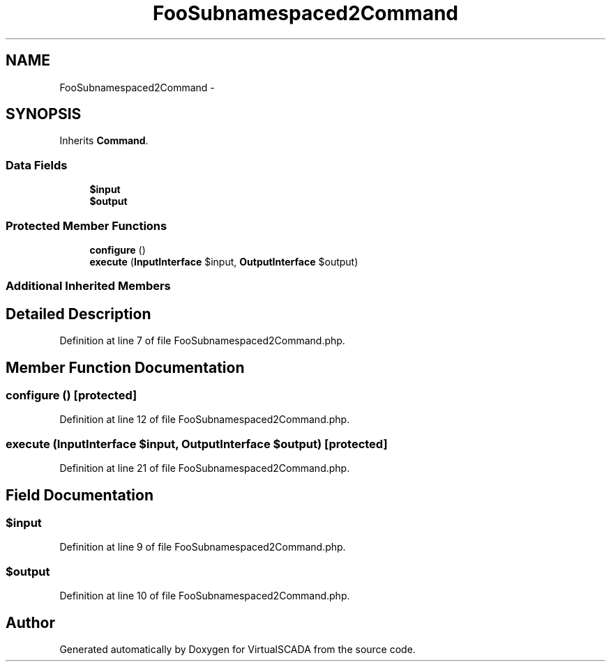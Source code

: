 .TH "FooSubnamespaced2Command" 3 "Tue Apr 14 2015" "Version 1.0" "VirtualSCADA" \" -*- nroff -*-
.ad l
.nh
.SH NAME
FooSubnamespaced2Command \- 
.SH SYNOPSIS
.br
.PP
.PP
Inherits \fBCommand\fP\&.
.SS "Data Fields"

.in +1c
.ti -1c
.RI "\fB$input\fP"
.br
.ti -1c
.RI "\fB$output\fP"
.br
.in -1c
.SS "Protected Member Functions"

.in +1c
.ti -1c
.RI "\fBconfigure\fP ()"
.br
.ti -1c
.RI "\fBexecute\fP (\fBInputInterface\fP $input, \fBOutputInterface\fP $output)"
.br
.in -1c
.SS "Additional Inherited Members"
.SH "Detailed Description"
.PP 
Definition at line 7 of file FooSubnamespaced2Command\&.php\&.
.SH "Member Function Documentation"
.PP 
.SS "configure ()\fC [protected]\fP"

.PP
Definition at line 12 of file FooSubnamespaced2Command\&.php\&.
.SS "execute (\fBInputInterface\fP $input, \fBOutputInterface\fP $output)\fC [protected]\fP"

.PP
Definition at line 21 of file FooSubnamespaced2Command\&.php\&.
.SH "Field Documentation"
.PP 
.SS "$input"

.PP
Definition at line 9 of file FooSubnamespaced2Command\&.php\&.
.SS "$output"

.PP
Definition at line 10 of file FooSubnamespaced2Command\&.php\&.

.SH "Author"
.PP 
Generated automatically by Doxygen for VirtualSCADA from the source code\&.
